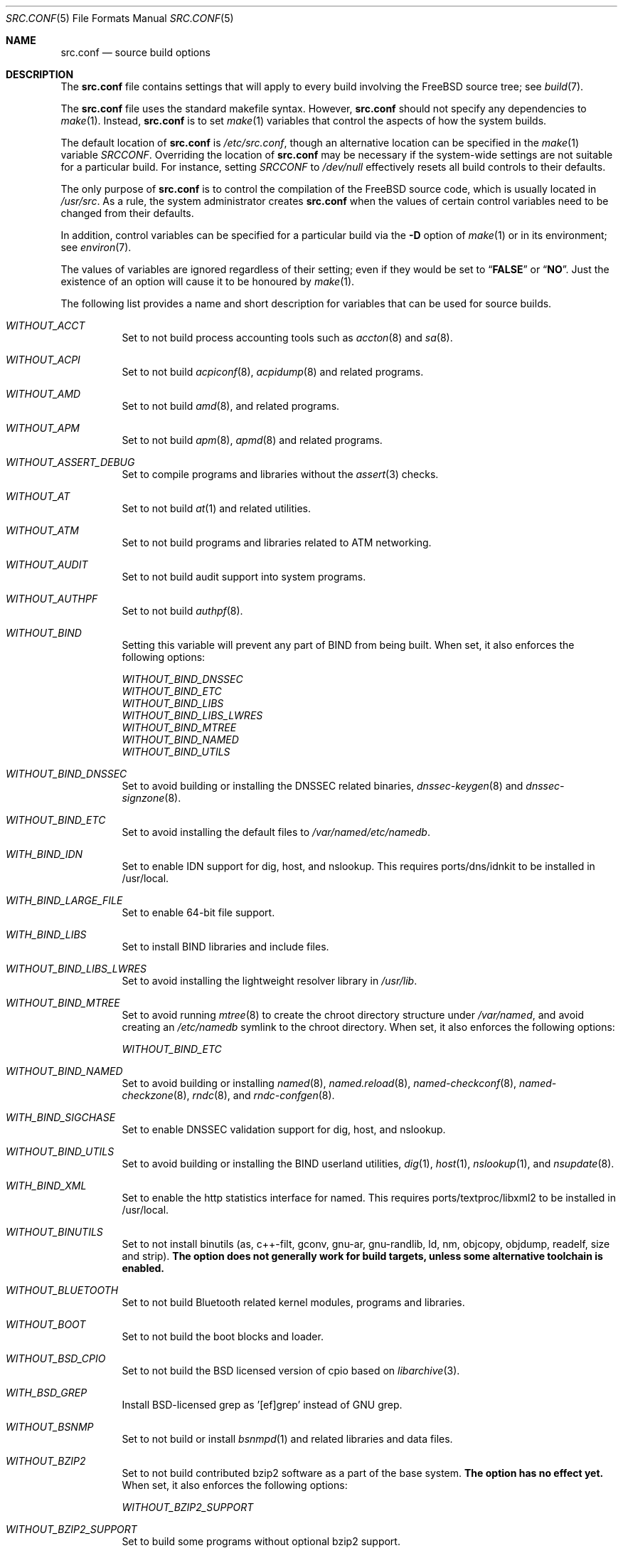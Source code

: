 .\" DO NOT EDIT-- this file is automatically generated.
.\" from FreeBSD: stable/9/tools/build/options/makeman 263058 2014-03-11 23:04:32Z gjb
.\" $FreeBSD: releng/9.3/share/man/man5/src.conf.5 263061 2014-03-11 23:54:13Z gjb $
.Dd March 11, 2014
.Dt SRC.CONF 5
.Os
.Sh NAME
.Nm src.conf
.Nd "source build options"
.Sh DESCRIPTION
The
.Nm
file contains settings that will apply to every build involving the
.Fx
source tree; see
.Xr build 7 .
.Pp
The
.Nm
file uses the standard makefile syntax.
However,
.Nm
should not specify any dependencies to
.Xr make 1 .
Instead,
.Nm
is to set
.Xr make 1
variables that control the aspects of how the system builds.
.Pp
The default location of
.Nm
is
.Pa /etc/src.conf ,
though an alternative location can be specified in the
.Xr make 1
variable
.Va SRCCONF .
Overriding the location of
.Nm
may be necessary if the system-wide settings are not suitable
for a particular build.
For instance, setting
.Va SRCCONF
to
.Pa /dev/null
effectively resets all build controls to their defaults.
.Pp
The only purpose of
.Nm
is to control the compilation of the
.Fx
source code, which is usually located in
.Pa /usr/src .
As a rule, the system administrator creates
.Nm
when the values of certain control variables need to be changed
from their defaults.
.Pp
In addition, control variables can be specified
for a particular build via the
.Fl D
option of
.Xr make 1
or in its environment; see
.Xr environ 7 .
.Pp
The values of variables are ignored regardless of their setting;
even if they would be set to
.Dq Li FALSE
or
.Dq Li NO .
Just the existence of an option will cause
it to be honoured by
.Xr make 1 .
.Pp
The following list provides a name and short description for variables
that can be used for source builds.
.Bl -tag -width indent
.It Va WITHOUT_ACCT
.\" from FreeBSD: stable/9/tools/build/options/WITHOUT_ACCT 223201 2011-06-17 20:47:44Z ed
Set to not build process accounting tools such as
.Xr accton 8
and
.Xr sa 8 .
.It Va WITHOUT_ACPI
.\" from FreeBSD: stable/9/tools/build/options/WITHOUT_ACPI 156932 2006-03-21 07:50:50Z ru
Set to not build
.Xr acpiconf 8 ,
.Xr acpidump 8
and related programs.
.It Va WITHOUT_AMD
.\" from FreeBSD: stable/9/tools/build/options/WITHOUT_AMD 183242 2008-09-21 22:02:26Z sam
Set to not build
.Xr amd 8 ,
and related programs.
.It Va WITHOUT_APM
.\" from FreeBSD: stable/9/tools/build/options/WITHOUT_APM 183242 2008-09-21 22:02:26Z sam
Set to not build
.Xr apm 8 ,
.Xr apmd 8
and related programs.
.It Va WITHOUT_ASSERT_DEBUG
.\" from FreeBSD: stable/9/tools/build/options/WITHOUT_ASSERT_DEBUG 162215 2006-09-11 13:55:27Z ru
Set to compile programs and libraries without the
.Xr assert 3
checks.
.It Va WITHOUT_AT
.\" from FreeBSD: stable/9/tools/build/options/WITHOUT_AT 183242 2008-09-21 22:02:26Z sam
Set to not build
.Xr at 1
and related utilities.
.It Va WITHOUT_ATM
.\" from FreeBSD: stable/9/tools/build/options/WITHOUT_ATM 156932 2006-03-21 07:50:50Z ru
Set to not build
programs and libraries related to ATM networking.
.It Va WITHOUT_AUDIT
.\" from FreeBSD: stable/9/tools/build/options/WITHOUT_AUDIT 156932 2006-03-21 07:50:50Z ru
Set to not build audit support into system programs.
.It Va WITHOUT_AUTHPF
.\" from FreeBSD: stable/9/tools/build/options/WITHOUT_AUTHPF 156932 2006-03-21 07:50:50Z ru
Set to not build
.Xr authpf 8 .
.It Va WITHOUT_BIND
.\" from FreeBSD: stable/9/tools/build/options/WITHOUT_BIND 156932 2006-03-21 07:50:50Z ru
Setting this variable will prevent any part of BIND from being built.
When set, it also enforces the following options:
.Pp
.Bl -item -compact
.It
.Va WITHOUT_BIND_DNSSEC
.It
.Va WITHOUT_BIND_ETC
.It
.Va WITHOUT_BIND_LIBS
.It
.Va WITHOUT_BIND_LIBS_LWRES
.It
.Va WITHOUT_BIND_MTREE
.It
.Va WITHOUT_BIND_NAMED
.It
.Va WITHOUT_BIND_UTILS
.El
.It Va WITHOUT_BIND_DNSSEC
.\" from FreeBSD: stable/9/tools/build/options/WITHOUT_BIND_DNSSEC 156932 2006-03-21 07:50:50Z ru
Set to avoid building or installing the DNSSEC related binaries,
.Xr dnssec-keygen 8
and
.Xr dnssec-signzone 8 .
.It Va WITHOUT_BIND_ETC
.\" from FreeBSD: stable/9/tools/build/options/WITHOUT_BIND_ETC 156932 2006-03-21 07:50:50Z ru
Set to avoid installing the default files to
.Pa /var/named/etc/namedb .
.It Va WITH_BIND_IDN
.\" from FreeBSD: stable/9/tools/build/options/WITH_BIND_IDN 193280 2009-06-01 21:58:59Z dougb
Set to enable IDN support for dig, host, and nslookup.
This requires ports/dns/idnkit to be installed in /usr/local.
.It Va WITH_BIND_LARGE_FILE
.\" from FreeBSD: stable/9/tools/build/options/WITH_BIND_LARGE_FILE 193280 2009-06-01 21:58:59Z dougb
Set to enable 64-bit file support.
.It Va WITH_BIND_LIBS
.\" from FreeBSD: stable/9/tools/build/options/WITH_BIND_LIBS 193280 2009-06-01 21:58:59Z dougb
Set to install BIND libraries and include files.
.It Va WITHOUT_BIND_LIBS_LWRES
.\" from FreeBSD: stable/9/tools/build/options/WITHOUT_BIND_LIBS_LWRES 156932 2006-03-21 07:50:50Z ru
Set to avoid installing the lightweight resolver library in
.Pa /usr/lib .
.It Va WITHOUT_BIND_MTREE
.\" from FreeBSD: stable/9/tools/build/options/WITHOUT_BIND_MTREE 157717 2006-04-13 10:37:29Z ru
Set to avoid running
.Xr mtree 8
to create the chroot directory structure under
.Pa /var/named ,
and avoid creating an
.Pa /etc/namedb
symlink to the chroot directory.
When set, it also enforces the following options:
.Pp
.Bl -item -compact
.It
.Va WITHOUT_BIND_ETC
.El
.It Va WITHOUT_BIND_NAMED
.\" from FreeBSD: stable/9/tools/build/options/WITHOUT_BIND_NAMED 156932 2006-03-21 07:50:50Z ru
Set to avoid building or installing
.Xr named 8 ,
.Xr named.reload 8 ,
.Xr named-checkconf 8 ,
.Xr named-checkzone 8 ,
.Xr rndc 8 ,
and
.Xr rndc-confgen 8 .
.It Va WITH_BIND_SIGCHASE
.\" from FreeBSD: stable/9/tools/build/options/WITH_BIND_SIGCHASE 193280 2009-06-01 21:58:59Z dougb
Set to enable DNSSEC validation support for dig, host, and nslookup.
.It Va WITHOUT_BIND_UTILS
.\" from FreeBSD: stable/9/tools/build/options/WITHOUT_BIND_UTILS 156932 2006-03-21 07:50:50Z ru
Set to avoid building or installing the BIND userland utilities,
.Xr dig 1 ,
.Xr host 1 ,
.Xr nslookup 1 ,
and
.Xr nsupdate 8 .
.It Va WITH_BIND_XML
.\" from FreeBSD: stable/9/tools/build/options/WITH_BIND_XML 193280 2009-06-01 21:58:59Z dougb
Set to enable the http statistics interface for named.
This requires ports/textproc/libxml2 to be installed in /usr/local.
.It Va WITHOUT_BINUTILS
.\" from FreeBSD: stable/9/tools/build/options/WITHOUT_BINUTILS 235587 2012-05-18 02:00:01Z gjb
Set to not install binutils (as, c++-filt, gconv, gnu-ar, gnu-randlib,
ld, nm, objcopy, objdump, readelf, size and strip).
.Bf -symbolic
The option does not generally work for build targets, unless some alternative
toolchain is enabled.
.Ef
.It Va WITHOUT_BLUETOOTH
.\" from FreeBSD: stable/9/tools/build/options/WITHOUT_BLUETOOTH 156932 2006-03-21 07:50:50Z ru
Set to not build Bluetooth related kernel modules, programs and libraries.
.It Va WITHOUT_BOOT
.\" from FreeBSD: stable/9/tools/build/options/WITHOUT_BOOT 156932 2006-03-21 07:50:50Z ru
Set to not build the boot blocks and loader.
.It Va WITHOUT_BSD_CPIO
.\" from FreeBSD: stable/9/tools/build/options/WITHOUT_BSD_CPIO 179813 2008-06-16 05:48:15Z dougb
Set to not build the BSD licensed version of cpio based on
.Xr libarchive 3 .
.It Va WITH_BSD_GREP
.\" from FreeBSD: stable/9/tools/build/options/WITH_BSD_GREP 222273 2011-05-25 01:04:12Z obrien
Install BSD-licensed grep as '[ef]grep' instead of GNU grep.
.It Va WITHOUT_BSNMP
.\" from FreeBSD: stable/9/tools/build/options/WITHOUT_BSNMP 183306 2008-09-23 16:15:42Z sam
Set to not build or install
.Xr bsnmpd 1
and related libraries and data files.
.It Va WITHOUT_BZIP2
.\" from FreeBSD: stable/9/tools/build/options/WITHOUT_BZIP2 174550 2007-12-12 16:43:17Z ru
Set to not build contributed bzip2 software as a part of the base system.
.Bf -symbolic
The option has no effect yet.
.Ef
When set, it also enforces the following options:
.Pp
.Bl -item -compact
.It
.Va WITHOUT_BZIP2_SUPPORT
.El
.It Va WITHOUT_BZIP2_SUPPORT
.\" from FreeBSD: stable/9/tools/build/options/WITHOUT_BZIP2_SUPPORT 166255 2007-01-26 10:19:08Z delphij
Set to build some programs without optional bzip2 support.
.It Va WITHOUT_CALENDAR
.\" from FreeBSD: stable/9/tools/build/options/WITHOUT_CALENDAR 156932 2006-03-21 07:50:50Z ru
Set to not build
.Xr calendar 1 .
.It Va WITHOUT_CDDL
.\" from FreeBSD: stable/9/tools/build/options/WITHOUT_CDDL 163861 2006-11-01 09:02:11Z jb
Set to not build code licensed under Sun's CDDL.
When set, it also enforces the following options:
.Pp
.Bl -item -compact
.It
.Va WITHOUT_CTF
.It
.Va WITHOUT_ZFS
.El
.It Va WITHOUT_CLANG
.\" from FreeBSD: stable/9/tools/build/options/WITHOUT_CLANG 208971 2010-06-10 06:20:26Z ed
Set to not build the Clang C/C++ compiler.
.Pp
It is a default setting on
arm/arm, arm/armeb, ia64/ia64, mips/mipsel, mips/mipseb, mips/mips64el, mips/mips64eb, mips/mipsn32eb and sparc64/sparc64.
When set, it also enforces the following options:
.Pp
.Bl -item -compact
.It
.Va WITHOUT_CLANG_EXTRAS
.It
.Va WITHOUT_CLANG_FULL
.It
.Va WITHOUT_CLANG_IS_CC
.El
.It Va WITH_CLANG
.\" from FreeBSD: stable/9/tools/build/options/WITH_CLANG 221730 2011-05-10 11:14:40Z ru
Set to build the Clang C/C++ compiler.
.Pp
It is a default setting on
amd64/amd64, i386/i386, pc98/i386, powerpc/powerpc and powerpc/powerpc64.
.It Va WITH_CLANG_EXTRAS
.\" from FreeBSD: stable/9/tools/build/options/WITH_CLANG_EXTRAS 231919 2012-02-19 23:35:56Z dim
Set to build additional clang and llvm tools, such as bugpoint.
.It Va WITHOUT_CLANG_FULL
.\" from FreeBSD: stable/9/tools/build/options/WITHOUT_CLANG_FULL 246637 2013-02-10 21:24:47Z dim
Set to avoid building the ARCMigrate, Rewriter and StaticAnalyzer components of
the Clang C/C++ compiler.
.Pp
It is a default setting on
arm/arm, arm/armeb, ia64/ia64, mips/mipsel, mips/mipseb, mips/mips64el, mips/mips64eb, mips/mipsn32eb and sparc64/sparc64.
.It Va WITH_CLANG_FULL
.\" from FreeBSD: stable/9/tools/build/options/WITH_CLANG_FULL 246637 2013-02-10 21:24:47Z dim
Set to build the ARCMigrate, Rewriter and StaticAnalyzer components of the
Clang C/C++ compiler.
.Pp
It is a default setting on
amd64/amd64, i386/i386, pc98/i386, powerpc/powerpc and powerpc/powerpc64.
.It Va WITH_CLANG_IS_CC
.\" from FreeBSD: stable/9/tools/build/options/WITH_CLANG_IS_CC 235587 2012-05-18 02:00:01Z gjb
Set to install the Clang C/C++ compiler as
.Pa /usr/bin/cc ,
.Pa /usr/bin/c++
and
.Pa /usr/bin/cpp .
.It Va WITHOUT_CPP
.\" from FreeBSD: stable/9/tools/build/options/WITHOUT_CPP 156932 2006-03-21 07:50:50Z ru
Set to not build
.Xr cpp 1 .
.It Va WITHOUT_CRYPT
.\" from FreeBSD: stable/9/tools/build/options/WITHOUT_CRYPT 156932 2006-03-21 07:50:50Z ru
Set to not build any crypto code.
When set, it also enforces the following options:
.Pp
.Bl -item -compact
.It
.Va WITHOUT_KERBEROS
.It
.Va WITHOUT_KERBEROS_SUPPORT
.It
.Va WITHOUT_OPENSSH
.It
.Va WITHOUT_OPENSSL
.El
.Pp
When set, the following options are also in effect:
.Pp
.Bl -inset -compact
.It Va WITHOUT_GSSAPI
(unless
.Va WITH_GSSAPI
is set explicitly)
.El
.It Va WITH_CTF
.\" from FreeBSD: stable/9/tools/build/options/WITH_CTF 246322 2013-02-04 16:13:55Z des
Set to compile with CTF (Compact C Type Format) data.
CTF data encapsulates a reduced form of debugging information
similar to DWARF and the venerable stabs and is required for DTrace.
.It Va WITHOUT_CTM
.\" from FreeBSD: stable/9/tools/build/options/WITHOUT_CTM 183242 2008-09-21 22:02:26Z sam
Set to not build
.Xr ctm 1
and related utilities.
.It Va WITHOUT_CVS
.\" from FreeBSD: stable/9/tools/build/options/WITHOUT_CVS 156932 2006-03-21 07:50:50Z ru
Set to not build CVS.
.It Va WITHOUT_CXX
.\" from FreeBSD: stable/9/tools/build/options/WITHOUT_CXX 220402 2011-04-06 20:19:07Z uqs
Set to not build
.Xr g++ 1
and related libraries.
It will also prevent building of
.Xr gperf 1
and
.Xr devd 8 .
When set, it also enforces the following options:
.Pp
.Bl -item -compact
.It
.Va WITHOUT_CLANG
.It
.Va WITHOUT_CLANG_EXTRAS
.It
.Va WITHOUT_CLANG_FULL
.It
.Va WITHOUT_CLANG_IS_CC
.It
.Va WITHOUT_GROFF
.El
.It Va WITH_DEBUG_FILES
.\" from FreeBSD: stable/9/tools/build/options/WITH_DEBUG_FILES 252827 2013-07-05 19:35:51Z emaste
Set to strip debug info into a separate file for each executable binary
and shared library.
The debug files will be placed in a subdirectory of
.Pa /usr/lib/debug
and are located automatically by
.Xr gdb 1 .
.It Va WITHOUT_DICT
.\" from FreeBSD: stable/9/tools/build/options/WITHOUT_DICT 156932 2006-03-21 07:50:50Z ru
Set to not build the Webster dictionary files.
.It Va WITHOUT_DYNAMICROOT
.\" from FreeBSD: stable/9/tools/build/options/WITHOUT_DYNAMICROOT 156932 2006-03-21 07:50:50Z ru
Set this if you do not want to link
.Pa /bin
and
.Pa /sbin
dynamically.
.It Va WITHOUT_EXAMPLES
.\" from FreeBSD: stable/9/tools/build/options/WITHOUT_EXAMPLES 156938 2006-03-21 09:06:24Z ru
Set to avoid installing examples to
.Pa /usr/share/examples/ .
.It Va WITHOUT_FDT
.\" from FreeBSD: stable/9/tools/build/options/WITHOUT_FDT 221539 2011-05-06 19:10:27Z ru
Set to not build Flattened Device Tree support as part of the base system.
This includes the device tree compiler (dtc) and libfdt support library.
.Pp
It is a default setting on
amd64/amd64, i386/i386, ia64/ia64, mips/mipsel, mips/mipseb, mips/mips64el, mips/mips64eb, mips/mipsn32eb, pc98/i386 and sparc64/sparc64.
.It Va WITH_FDT
.\" from FreeBSD: stable/9/tools/build/options/WITH_FDT 221730 2011-05-10 11:14:40Z ru
Set to build Flattened Device Tree support as part of the base system.
This includes the device tree compiler (dtc) and libfdt support library.
.Pp
It is a default setting on
arm/arm, arm/armeb, powerpc/powerpc and powerpc/powerpc64.
.It Va WITHOUT_FLOPPY
.\" from FreeBSD: stable/9/tools/build/options/WITHOUT_FLOPPY 221540 2011-05-06 19:13:03Z ru
Set to not build or install programs
for operating floppy disk driver.
.It Va WITHOUT_FORTH
.\" from FreeBSD: stable/9/tools/build/options/WITHOUT_FORTH 156932 2006-03-21 07:50:50Z ru
Set to build bootloaders without Forth support.
.It Va WITHOUT_FP_LIBC
.\" from FreeBSD: stable/9/tools/build/options/WITHOUT_FP_LIBC 156932 2006-03-21 07:50:50Z ru
Set to build
.Nm libc
without floating-point support.
.It Va WITHOUT_FREEBSD_UPDATE
.\" from FreeBSD: stable/9/tools/build/options/WITHOUT_FREEBSD_UPDATE 183242 2008-09-21 22:02:26Z sam
Set to not build
.Xr freebsd-update 8 .
.It Va WITHOUT_GAMES
.\" from FreeBSD: stable/9/tools/build/options/WITHOUT_GAMES 156932 2006-03-21 07:50:50Z ru
Set to not build games.
.It Va WITHOUT_GCC
.\" from FreeBSD: stable/9/tools/build/options/WITHOUT_GCC 222090 2011-05-19 05:13:25Z imp
Set to not install gcc and g++.
.Bf -symbolic
The option does not generally work for build targets, unless some alternative
toolchain is enabled.
.Ef
.It Va WITHOUT_GCOV
.\" from FreeBSD: stable/9/tools/build/options/WITHOUT_GCOV 156932 2006-03-21 07:50:50Z ru
Set to not build the
.Xr gcov 1
tool.
.It Va WITHOUT_GDB
.\" from FreeBSD: stable/9/tools/build/options/WITHOUT_GDB 156932 2006-03-21 07:50:50Z ru
Set to not build
.Xr gdb 1 .
.It Va WITHOUT_GNU
.\" from FreeBSD: stable/9/tools/build/options/WITHOUT_GNU 174550 2007-12-12 16:43:17Z ru
Set to not build contributed GNU software as a part of the base system.
This option can be useful if the system built must not contain any code
covered by the GNU Public License due to legal reasons.
.Bf -symbolic
The option has no effect yet.
.Ef
When set, it also enforces the following options:
.Pp
.Bl -item -compact
.It
.Va WITHOUT_GNU_SUPPORT
.El
.It Va WITHOUT_GNU_SUPPORT
.\" from FreeBSD: stable/9/tools/build/options/WITHOUT_GNU_SUPPORT 156932 2006-03-21 07:50:50Z ru
Set to build some programs without optional GNU support.
.It Va WITHOUT_GPIB
.\" from FreeBSD: stable/9/tools/build/options/WITHOUT_GPIB 156932 2006-03-21 07:50:50Z ru
Set to not build GPIB bus support.
.It Va WITHOUT_GPIO
.\" $FreeBSD: releng/9.3/share/man/man5/src.conf.5 263061 2014-03-11 23:54:13Z gjb $
Set to not build
.Xr gpioctl 8
as part of the base system.
.It Va WITHOUT_GROFF
.\" from FreeBSD: stable/9/tools/build/options/WITHOUT_GROFF 218941 2011-02-22 08:13:49Z uqs
Set to not build
.Xr groff 1
and
.Xr vgrind 1 .
You should consider installing the textproc/groff port to not break
.Xr man 1 .
.It Va WITHOUT_GSSAPI
.\" from FreeBSD: stable/9/tools/build/options/WITHOUT_GSSAPI 174548 2007-12-12 16:39:32Z ru
Set to not build libgssapi.
.It Va WITH_HESIOD
.\" from FreeBSD: stable/9/tools/build/options/WITH_HESIOD 156932 2006-03-21 07:50:50Z ru
Set to build Hesiod support.
.It Va WITHOUT_HTML
.\" from FreeBSD: stable/9/tools/build/options/WITHOUT_HTML 156932 2006-03-21 07:50:50Z ru
Set to not build HTML docs.
.It Va WITH_ICONV
.\" from FreeBSD: stable/9/tools/build/options/WITH_ICONV 219020 2011-02-25 00:10:26Z gabor
Set to build iconv as part of libc.
.It Va WITH_IDEA
.\" from FreeBSD: stable/9/tools/build/options/WITH_IDEA 156932 2006-03-21 07:50:50Z ru
Set to build the IDEA encryption code.
This code is patented in the USA and many European countries.
It is
.Em "YOUR RESPONSIBILITY"
to determine if you can legally use IDEA.
.It Va WITHOUT_INET
.\" from FreeBSD: stable/9/tools/build/options/WITHOUT_INET 221266 2011-04-30 17:58:28Z bz
Set to not build programs and libraries related to IPv4 networking.
When set, it also enforces the following options:
.Pp
.Bl -item -compact
.It
.Va WITHOUT_INET_SUPPORT
.El
.It Va WITHOUT_INET6
.\" from FreeBSD: stable/9/tools/build/options/WITHOUT_INET6 156932 2006-03-21 07:50:50Z ru
Set to not build
programs and libraries related to IPv6 networking.
When set, it also enforces the following options:
.Pp
.Bl -item -compact
.It
.Va WITHOUT_INET6_SUPPORT
.El
.It Va WITHOUT_INET6_SUPPORT
.\" from FreeBSD: stable/9/tools/build/options/WITHOUT_INET6_SUPPORT 156932 2006-03-21 07:50:50Z ru
Set to build libraries, programs, and kernel modules without IPv6 support.
.It Va WITHOUT_INET_SUPPORT
.\" from FreeBSD: stable/9/tools/build/options/WITHOUT_INET_SUPPORT 221266 2011-04-30 17:58:28Z bz
Set to build libraries, programs, and kernel modules without IPv4 support.
.It Va WITHOUT_INFO
.\" from FreeBSD: stable/9/tools/build/options/WITHOUT_INFO 156932 2006-03-21 07:50:50Z ru
Set to not make or install
.Xr info 5
files.
.It Va WITHOUT_INSTALLLIB
.\" from FreeBSD: stable/9/tools/build/options/WITHOUT_INSTALLLIB 174497 2007-12-09 21:56:21Z dougb
Set this if you do not want to install optional libraries.
For example when creating a
.Xr nanobsd 8
image.
.It Va WITHOUT_IPFILTER
.\" from FreeBSD: stable/9/tools/build/options/WITHOUT_IPFILTER 156932 2006-03-21 07:50:50Z ru
Set to not build IP Filter package.
.It Va WITHOUT_IPFW
.\" from FreeBSD: stable/9/tools/build/options/WITHOUT_IPFW 183242 2008-09-21 22:02:26Z sam
Set to not build IPFW tools.
.It Va WITHOUT_IPX
.\" from FreeBSD: stable/9/tools/build/options/WITHOUT_IPX 156932 2006-03-21 07:50:50Z ru
Set to not build programs and libraries related to IPX networking.
When set, it also enforces the following options:
.Pp
.Bl -item -compact
.It
.Va WITHOUT_IPX_SUPPORT
.It
.Va WITHOUT_NCP
.El
.It Va WITHOUT_IPX_SUPPORT
.\" from FreeBSD: stable/9/tools/build/options/WITHOUT_IPX_SUPPORT 156932 2006-03-21 07:50:50Z ru
Set to build some programs without IPX support.
.It Va WITHOUT_JAIL
.\" from FreeBSD: stable/9/tools/build/options/WITHOUT_JAIL 183242 2008-09-21 22:02:26Z sam
Set to not build tools for the support of jails; e.g.
.Xr jail 8 .
.It Va WITHOUT_KERBEROS
.\" from FreeBSD: stable/9/tools/build/options/WITHOUT_KERBEROS 174549 2007-12-12 16:42:03Z ru
Set this if you do not want to build Kerberos 5 (KTH Heimdal).
When set, it also enforces the following options:
.Pp
.Bl -item -compact
.It
.Va WITHOUT_KERBEROS_SUPPORT
.El
.Pp
When set, the following options are also in effect:
.Pp
.Bl -inset -compact
.It Va WITHOUT_GSSAPI
(unless
.Va WITH_GSSAPI
is set explicitly)
.El
.It Va WITHOUT_KERBEROS_SUPPORT
.\" from FreeBSD: stable/9/tools/build/options/WITHOUT_KERBEROS_SUPPORT 156932 2006-03-21 07:50:50Z ru
Set to build some programs without Kerberos support, like
.Xr cvs 1 ,
.Xr ssh 1 ,
.Xr telnet 1 ,
.Xr sshd 8 ,
and
.Xr telnetd 8 .
.It Va WITHOUT_KERNEL_SYMBOLS
.\" from FreeBSD: stable/9/tools/build/options/WITHOUT_KERNEL_SYMBOLS 222189 2011-05-22 18:23:17Z imp
Set to not install kernel symbol files.
.Bf -symbolic
This option is recommended for those people who have small root partitions.
.Ef
.It Va WITHOUT_KVM
.\" from FreeBSD: stable/9/tools/build/options/WITHOUT_KVM 174550 2007-12-12 16:43:17Z ru
Set to not build the
.Nm libkvm
library as a part of the base system.
.Bf -symbolic
The option has no effect yet.
.Ef
When set, it also enforces the following options:
.Pp
.Bl -item -compact
.It
.Va WITHOUT_KVM_SUPPORT
.El
.It Va WITHOUT_KVM_SUPPORT
.\" from FreeBSD: stable/9/tools/build/options/WITHOUT_KVM_SUPPORT 170644 2007-06-13 02:08:04Z sepotvin
Set to build some programs without optional
.Nm libkvm
support.
.It Va WITHOUT_LEGACY_CONSOLE
.\" from FreeBSD: stable/9/tools/build/options/WITHOUT_LEGACY_CONSOLE 183242 2008-09-21 22:02:26Z sam
Set to not build programs that support a legacy PC console; e.g.
.Xr kbdcontrol 8
and
.Xr vidcontrol 8 .
.It Va WITHOUT_LIB32
.\" from FreeBSD: stable/9/tools/build/options/WITHOUT_LIB32 156932 2006-03-21 07:50:50Z ru
On amd64, set to not build 32-bit library set and a
.Nm ld-elf32.so.1
runtime linker.
.It Va WITH_LIBCPLUSPLUS
.\" from FreeBSD: stable/9/tools/build/options/WITH_LIBCPLUSPLUS 246322 2013-02-04 16:13:55Z des
Set to build libcxxrt and libc++.
.It Va WITHOUT_LIBPTHREAD
.\" from FreeBSD: stable/9/tools/build/options/WITHOUT_LIBPTHREAD 188848 2009-02-20 11:09:55Z mtm
Set to not build the
.Nm libpthread
providing library,
.Nm libthr .
When set, it also enforces the following options:
.Pp
.Bl -item -compact
.It
.Va WITHOUT_BIND
.It
.Va WITHOUT_BIND_DNSSEC
.It
.Va WITHOUT_BIND_ETC
.It
.Va WITHOUT_BIND_LIBS
.It
.Va WITHOUT_BIND_LIBS_LWRES
.It
.Va WITHOUT_BIND_MTREE
.It
.Va WITHOUT_BIND_NAMED
.It
.Va WITHOUT_BIND_UTILS
.It
.Va WITHOUT_LIBTHR
.El
.It Va WITHOUT_LIBTHR
.\" from FreeBSD: stable/9/tools/build/options/WITHOUT_LIBTHR 156932 2006-03-21 07:50:50Z ru
Set to not build the
.Nm libthr
(1:1 threading)
library.
When set, it also enforces the following options:
.Pp
.Bl -item -compact
.It
.Va WITHOUT_BIND
.It
.Va WITHOUT_BIND_DNSSEC
.It
.Va WITHOUT_BIND_ETC
.It
.Va WITHOUT_BIND_LIBS
.It
.Va WITHOUT_BIND_LIBS_LWRES
.It
.Va WITHOUT_BIND_MTREE
.It
.Va WITHOUT_BIND_NAMED
.It
.Va WITHOUT_BIND_UTILS
.El
.It Va WITHOUT_LOCALES
.\" from FreeBSD: stable/9/tools/build/options/WITHOUT_LOCALES 156932 2006-03-21 07:50:50Z ru
Set to not build localization files; see
.Xr locale 1 .
.It Va WITHOUT_LOCATE
.\" from FreeBSD: stable/9/tools/build/options/WITHOUT_LOCATE 183242 2008-09-21 22:02:26Z sam
Set to not build
.Xr locate 1
and related programs.
.It Va WITHOUT_LPR
.\" from FreeBSD: stable/9/tools/build/options/WITHOUT_LPR 156932 2006-03-21 07:50:50Z ru
Set to not build
.Xr lpr 1
and related programs.
.It Va WITHOUT_MAIL
.\" from FreeBSD: stable/9/tools/build/options/WITHOUT_MAIL 183242 2008-09-21 22:02:26Z sam
Set to not build any mail support (MUA or MTA).
When set, it also enforces the following options:
.Pp
.Bl -item -compact
.It
.Va WITHOUT_MAILWRAPPER
.It
.Va WITHOUT_SENDMAIL
.El
.It Va WITHOUT_MAILWRAPPER
.\" from FreeBSD: stable/9/tools/build/options/WITHOUT_MAILWRAPPER 156932 2006-03-21 07:50:50Z ru
Set to not build the
.Xr mailwrapper 8
MTA selector.
.It Va WITHOUT_MAKE
.\" from FreeBSD: stable/9/tools/build/options/WITHOUT_MAKE 183242 2008-09-21 22:02:26Z sam
Set to not install
.Xr make 1
and related support files.
.It Va WITHOUT_MAN
.\" from FreeBSD: stable/9/tools/build/options/WITHOUT_MAN 156932 2006-03-21 07:50:50Z ru
Set to not build manual pages.
When set, the following options are also in effect:
.Pp
.Bl -inset -compact
.It Va WITHOUT_MAN_UTILS
(unless
.Va WITH_MAN_UTILS
is set explicitly)
.El
.It Va WITHOUT_MAN_UTILS
.\" from FreeBSD: stable/9/tools/build/options/WITHOUT_MAN_UTILS 208322 2010-05-20 00:07:21Z jkim
Set to not build utilities for manual pages,
.Xr apropos 1 ,
.Xr catman 1 ,
.Xr makewhatis 1 ,
.Xr man 1 ,
.Xr whatis 1 ,
.Xr manctl 8 ,
and related support files.
.It Va WITHOUT_NCP
.\" from FreeBSD: stable/9/tools/build/options/WITHOUT_NCP 156932 2006-03-21 07:50:50Z ru
Set to not build programs, libraries, and kernel modules
related to NetWare Core protocol.
.It Va WITHOUT_NDIS
.\" from FreeBSD: stable/9/tools/build/options/WITHOUT_NDIS 183242 2008-09-21 22:02:26Z sam
Set to not build programs and libraries
related to NDIS emulation support.
.It Va WITHOUT_NETCAT
.\" from FreeBSD: stable/9/tools/build/options/WITHOUT_NETCAT 156932 2006-03-21 07:50:50Z ru
Set to not build
.Xr nc 1
utility.
.It Va WITHOUT_NETGRAPH
.\" from FreeBSD: stable/9/tools/build/options/WITHOUT_NETGRAPH 183242 2008-09-21 22:02:26Z sam
Set to not build applications to support
.Xr netgraph 4 .
When set, it also enforces the following options:
.Pp
.Bl -item -compact
.It
.Va WITHOUT_ATM
.It
.Va WITHOUT_BLUETOOTH
.It
.Va WITHOUT_NETGRAPH_SUPPORT
.El
.It Va WITHOUT_NETGRAPH_SUPPORT
.\" from FreeBSD: stable/9/tools/build/options/WITHOUT_NETGRAPH_SUPPORT 183305 2008-09-23 16:11:15Z sam
Set to build libraries, programs, and kernel modules without netgraph support.
.It Va WITHOUT_NIS
.\" from FreeBSD: stable/9/tools/build/options/WITHOUT_NIS 156932 2006-03-21 07:50:50Z ru
Set to not build
.Xr NIS 8
support and related programs.
If set, you might need to adopt your
.Xr nsswitch.conf 5
and remove
.Sq nis
entries.
.It Va WITHOUT_NLS
.\" from FreeBSD: stable/9/tools/build/options/WITHOUT_NLS 156932 2006-03-21 07:50:50Z ru
Set to not build NLS catalogs.
.It Va WITHOUT_NLS_CATALOGS
.\" from FreeBSD: stable/9/tools/build/options/WITHOUT_NLS_CATALOGS 156932 2006-03-21 07:50:50Z ru
Set to not build NLS catalog support for
.Xr csh 1 .
.It Va WITH_NMTREE
.\" from FreeBSD: stable/9/tools/build/options/WITH_NMTREE 245462 2013-01-15 16:46:51Z brooks
Set to install
.Xr nmtree 8
as
.Xr mtree 8 .
By default
.Xr fmtree 8
is installed as
.Xr mtree 8 .
.It Va WITHOUT_NS_CACHING
.\" from FreeBSD: stable/9/tools/build/options/WITHOUT_NS_CACHING 172803 2007-10-19 14:01:25Z ru
Set to disable name caching in the
.Pa nsswitch
subsystem.
The generic caching daemon,
.Xr nscd 8 ,
will not be built either if this option is set.
.It Va WITHOUT_NTP
.\" from FreeBSD: stable/9/tools/build/options/WITHOUT_NTP 183242 2008-09-21 22:02:26Z sam
Set to not build
.Xr ntpd 8
and related programs.
.It Va WITH_OFED
.\" $FreeBSD: releng/9.3/share/man/man5/src.conf.5 263061 2014-03-11 23:54:13Z gjb $
Set to build the
.Dq "OpenFabrics Enterprise Distribution"
Infiniband software stack.
.It Va WITHOUT_OPENSSH
.\" from FreeBSD: stable/9/tools/build/options/WITHOUT_OPENSSH 156932 2006-03-21 07:50:50Z ru
Set to not build OpenSSH.
.It Va WITH_OPENSSH_NONE_CIPHER
.\" from FreeBSD: stable/9/tools/build/options/WITH_OPENSSH_NONE_CIPHER 247515 2013-03-01 01:02:26Z des
Set to include the "None" cipher support in OpenSSH and its libraries.
Additional adjustments may need to be done to system configuration
files, such as
.Xr sshd_config 5 ,
to enable this cipher.
Please see
.Pa /usr/src/crypto/openssh/README.hpn
for full details.
.It Va WITHOUT_OPENSSL
.\" from FreeBSD: stable/9/tools/build/options/WITHOUT_OPENSSL 156932 2006-03-21 07:50:50Z ru
Set to not build OpenSSL.
When set, it also enforces the following options:
.Pp
.Bl -item -compact
.It
.Va WITHOUT_KERBEROS
.It
.Va WITHOUT_KERBEROS_SUPPORT
.It
.Va WITHOUT_OPENSSH
.El
.Pp
When set, the following options are also in effect:
.Pp
.Bl -inset -compact
.It Va WITHOUT_GSSAPI
(unless
.Va WITH_GSSAPI
is set explicitly)
.El
.It Va WITHOUT_PAM
.\" from FreeBSD: stable/9/tools/build/options/WITHOUT_PAM 174550 2007-12-12 16:43:17Z ru
Set to not build PAM library and modules.
.Bf -symbolic
This option is deprecated and does nothing.
.Ef
When set, it also enforces the following options:
.Pp
.Bl -item -compact
.It
.Va WITHOUT_PAM_SUPPORT
.El
.It Va WITHOUT_PAM_SUPPORT
.\" from FreeBSD: stable/9/tools/build/options/WITHOUT_PAM_SUPPORT 156932 2006-03-21 07:50:50Z ru
Set to build some programs without PAM support, particularly
.Xr ftpd 8
and
.Xr ppp 8 .
.It Va WITHOUT_PC_SYSINSTALL
.\" from FreeBSD: stable/9/tools/build/options/WITHOUT_PC_SYSINSTALL 246264 2013-02-02 23:01:54Z eadler
Set to not build
.Xr pc-sysinstall 8
and related programs.
.It Va WITHOUT_PF
.\" from FreeBSD: stable/9/tools/build/options/WITHOUT_PF 156932 2006-03-21 07:50:50Z ru
Set to not build PF firewall package.
When set, it also enforces the following options:
.Pp
.Bl -item -compact
.It
.Va WITHOUT_AUTHPF
.El
.It Va WITHOUT_PKGBOOTSTRAP
.\" from FreeBSD: stable/9/tools/build/options/WITHOUT_PKGBOOTSTRAP 263053 2014-03-11 22:11:45Z gjb
Set to not build
.Xr pkg 7
bootstrap tool.
.It Va WITHOUT_PKGTOOLS
.\" from FreeBSD: stable/9/tools/build/options/WITHOUT_PKGTOOLS 183242 2008-09-21 22:02:26Z sam
Set to not build
.Xr pkg_add 8
and related programs.
.It Va WITHOUT_PMC
.\" from FreeBSD: stable/9/tools/build/options/WITHOUT_PMC 183242 2008-09-21 22:02:26Z sam
Set to not build
.Xr pmccontrol 8
and related programs.
.It Va WITHOUT_PORTSNAP
.\" from FreeBSD: stable/9/tools/build/options/WITHOUT_PORTSNAP 183242 2008-09-21 22:02:26Z sam
Set to not build or install
.Xr portsnap 8
and related files.
.It Va WITHOUT_PPP
.\" from FreeBSD: stable/9/tools/build/options/WITHOUT_PPP 183242 2008-09-21 22:02:26Z sam
Set to not build
.Xr ppp 8
and related programs.
.It Va WITHOUT_PROFILE
.\" from FreeBSD: stable/9/tools/build/options/WITHOUT_PROFILE 156932 2006-03-21 07:50:50Z ru
Set to avoid compiling profiled libraries.
.It Va WITHOUT_QUOTAS
.\" from FreeBSD: stable/9/tools/build/options/WITHOUT_QUOTAS 183242 2008-09-21 22:02:26Z sam
Set to not build
.Xr quota 8
and related programs.
.It Va WITHOUT_RCMDS
.\" from FreeBSD: stable/9/tools/build/options/WITHOUT_RCMDS 156932 2006-03-21 07:50:50Z ru
Disable building of the
.Bx
r-commands.
This includes
.Xr rlogin 1 ,
.Xr rsh 1 ,
etc.
.It Va WITHOUT_RCS
.\" from FreeBSD: stable/9/tools/build/options/WITHOUT_RCS 156932 2006-03-21 07:50:50Z ru
Set to not build
.Xr rcs 1
and related utilities.
.It Va WITHOUT_RESCUE
.\" from FreeBSD: stable/9/tools/build/options/WITHOUT_RESCUE 156932 2006-03-21 07:50:50Z ru
Set to not build
.Xr rescue 8 .
.It Va WITHOUT_ROUTED
.\" from FreeBSD: stable/9/tools/build/options/WITHOUT_ROUTED 183242 2008-09-21 22:02:26Z sam
Set to not build
.Xr routed 8
utility.
.It Va WITHOUT_SENDMAIL
.\" from FreeBSD: stable/9/tools/build/options/WITHOUT_SENDMAIL 156932 2006-03-21 07:50:50Z ru
Set to not build
.Xr sendmail 8
and related programs.
.It Va WITHOUT_SETUID_LOGIN
.\" from FreeBSD: stable/9/tools/build/options/WITHOUT_SETUID_LOGIN 156932 2006-03-21 07:50:50Z ru
Set this to disable the installation of
.Xr login 1
as a set-user-ID root program.
.It Va WITHOUT_SHAREDOCS
.\" from FreeBSD: stable/9/tools/build/options/WITHOUT_SHAREDOCS 156932 2006-03-21 07:50:50Z ru
Set to not build the
.Bx 4.4
legacy docs.
.It Va WITH_SHARED_TOOLCHAIN
.\" from FreeBSD: stable/9/tools/build/options/WITH_SHARED_TOOLCHAIN 235587 2012-05-18 02:00:01Z gjb
Set to build the toolchain binaries shared.
The set includes
.Xr cc 1 ,
.Xr make 1
and necessary utilities like assembler, linker and library archive manager.
.It Va WITHOUT_SOURCELESS
.\" from FreeBSD: stable/9/tools/build/options/WITHOUT_SOURCELESS 231905 2012-02-19 07:44:38Z rmh
Set to not build kernel modules that include sourceless code (either microcode or native code for host CPU).
When set, it also enforces the following options:
.Pp
.Bl -item -compact
.It
.Va WITHOUT_SOURCELESS_HOST
.It
.Va WITHOUT_SOURCELESS_UCODE
.El
.It Va WITHOUT_SOURCELESS_HOST
.\" from FreeBSD: stable/9/tools/build/options/WITHOUT_SOURCELESS_HOST 231905 2012-02-19 07:44:38Z rmh
Set to not build kernel modules that include sourceless native code for host CPU.
.It Va WITHOUT_SOURCELESS_UCODE
.\" from FreeBSD: stable/9/tools/build/options/WITHOUT_SOURCELESS_UCODE 231905 2012-02-19 07:44:38Z rmh
Set to not build kernel modules that include sourceless microcode.
.It Va WITHOUT_SSP
.\" from FreeBSD: stable/9/tools/build/options/WITHOUT_SSP 180012 2008-06-25 21:33:28Z ru
Set to not build world with propolice stack smashing protection.
.It Va WITHOUT_SYMVER
.\" from FreeBSD: stable/9/tools/build/options/WITHOUT_SYMVER 169649 2007-05-17 05:03:24Z deischen
Set to disable symbol versioning when building shared libraries.
.It Va WITHOUT_SYSCONS
.\" from FreeBSD: stable/9/tools/build/options/WITHOUT_SYSCONS 156932 2006-03-21 07:50:50Z ru
Set to not build
.Xr syscons 4
support files such as keyboard maps, fonts, and screen output maps.
.It Va WITHOUT_SYSINSTALL
.\" from FreeBSD: stable/9/tools/build/options/WITHOUT_SYSINSTALL 183242 2008-09-21 22:02:26Z sam
Set to not build
.Xr sysinstall 8
and related programs.
.It Va WITHOUT_TCSH
.\" from FreeBSD: stable/9/tools/build/options/WITHOUT_TCSH 156932 2006-03-21 07:50:50Z ru
Set to not build and install
.Pa /bin/csh
(which is
.Xr tcsh 1 ) .
.It Va WITHOUT_TELNET
.\" from FreeBSD: stable/9/tools/build/options/WITHOUT_TELNET 183242 2008-09-21 22:02:26Z sam
Set to not build
.Xr telnet 8
and related programs.
.It Va WITHOUT_TEXTPROC
.\" from FreeBSD: stable/9/tools/build/options/WITHOUT_TEXTPROC 183242 2008-09-21 22:02:26Z sam
Set to not build
programs used for text processing.
When set, it also enforces the following options:
.Pp
.Bl -item -compact
.It
.Va WITHOUT_GROFF
.El
.It Va WITHOUT_TOOLCHAIN
.\" from FreeBSD: stable/9/tools/build/options/WITHOUT_TOOLCHAIN 174550 2007-12-12 16:43:17Z ru
Set to not install
programs used for program development,
compilers, debuggers etc.
.Bf -symbolic
The option does not work for build targets.
.Ef
When set, it also enforces the following options:
.Pp
.Bl -item -compact
.It
.Va WITHOUT_BINUTILS
.It
.Va WITHOUT_CLANG
.It
.Va WITHOUT_CLANG_EXTRAS
.It
.Va WITHOUT_CLANG_FULL
.It
.Va WITHOUT_CLANG_IS_CC
.It
.Va WITHOUT_GCC
.It
.Va WITHOUT_GDB
.El
.It Va WITHOUT_USB
.\" from FreeBSD: stable/9/tools/build/options/WITHOUT_USB 156932 2006-03-21 07:50:50Z ru
Set to not build USB-related programs and libraries.
.It Va WITHOUT_UTMPX
.\" from FreeBSD: stable/9/tools/build/options/WITHOUT_UTMPX 223209 2011-06-17 21:30:21Z ed
Set to not build user accounting tools such as
.Xr last 1 ,
.Xr users 1 ,
.Xr who 1 ,
.Xr wtmpcvt 1 ,
.Xr ac 8 ,
.Xr lastlogin 8
and
.Xr utxrm 8 .
.It Va WITHOUT_WIRELESS
.\" from FreeBSD: stable/9/tools/build/options/WITHOUT_WIRELESS 183242 2008-09-21 22:02:26Z sam
Set to not build programs used for 802.11 wireless networks; especially
.Xr wpa_supplicant 8
and
.Xr hostapd 8 .
When set, it also enforces the following options:
.Pp
.Bl -item -compact
.It
.Va WITHOUT_WIRELESS_SUPPORT
.El
.It Va WITHOUT_WIRELESS_SUPPORT
.\" from FreeBSD: stable/9/tools/build/options/WITHOUT_WIRELESS_SUPPORT 183305 2008-09-23 16:11:15Z sam
Set to build libraries, programs, and kernel modules without
802.11 wireless support.
.It Va WITHOUT_WPA_SUPPLICANT_EAPOL
.\" from FreeBSD: stable/9/tools/build/options/WITHOUT_WPA_SUPPLICANT_EAPOL 156932 2006-03-21 07:50:50Z ru
Build
.Xr wpa_supplicant 8
without support for the IEEE 802.1X protocol and without
support for EAP-PEAP, EAP-TLS, EAP-LEAP, and EAP-TTLS
protocols (usable only via 802.1X).
.It Va WITHOUT_ZFS
.\" from FreeBSD: stable/9/tools/build/options/WITHOUT_ZFS 168409 2007-04-06 02:13:30Z pjd
Set to not build ZFS file system.
.It Va WITHOUT_ZONEINFO
.\" from FreeBSD: stable/9/tools/build/options/WITHOUT_ZONEINFO 235587 2012-05-18 02:00:01Z gjb
Set to not build the timezone database.
.El
.Sh FILES
.Bl -tag -compact -width Pa
.It Pa /etc/src.conf
.It Pa /usr/share/mk/bsd.own.mk
.El
.Sh SEE ALSO
.Xr make 1 ,
.Xr make.conf 5 ,
.Xr build 7 ,
.Xr ports 7
.Sh HISTORY
The
.Nm
file appeared in
.Fx 7.0 .
.Sh AUTHORS
This manual page was autogenerated.
